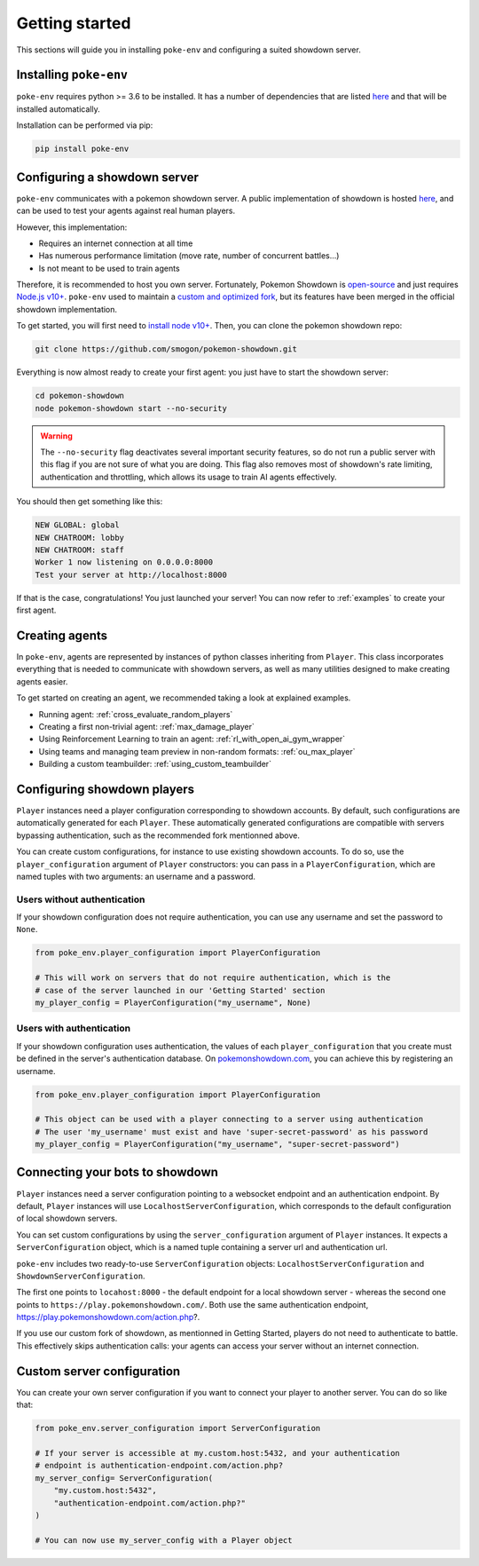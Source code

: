 .. _getting_started:


Getting started
***************

This sections will guide you in installing ``poke-env`` and configuring a suited showdown server.

Installing ``poke-env``
=======================

``poke-env`` requires python >= 3.6 to be installed. It has a number of dependencies that are listed `here <https://github.com/hsahovic/poke-env/blob/master/requirements.txt>`__ and that will be installed automatically.

Installation can be performed via pip:

.. code-block:: bash

    pip install poke-env

.. _configuring a showdown server:

Configuring a showdown server
=============================

``poke-env`` communicates with a pokemon showdown server. A public implementation of showdown is hosted `here <https://play.pokemonshowdown.com/>`__, and can be used to test your agents against real human players.

However, this implementation:

- Requires an internet connection at all time
- Has numerous performance limitation (move rate, number of concurrent battles...)
- Is not meant to be used to train agents

Therefore, it is recommended to host you own server. Fortunately, Pokemon Showdown is `open-source <https://play.pokemonshowdown.com/>`__ and just requires `Node.js v10+ <https://nodejs.org/en/>`__. ``poke-env`` used to maintain a `custom and optimized fork <https://github.com/hsahovic/Pokemon-Showdown>`__, but its features have been merged in the official showdown implementation.

To get started, you will first need to `install node v10+ <https://nodejs.org/en/download/>`__. Then, you can clone the pokemon showdown repo:

.. code-block:: bash

    git clone https://github.com/smogon/pokemon-showdown.git

Everything is now almost ready to create your first agent: you just have to start the showdown server:

.. code-block:: bash

    cd pokemon-showdown
    node pokemon-showdown start --no-security

.. warning:: The ``--no-security`` flag deactivates several important security features, so do not run a public server with this flag if you are not sure of what you are doing. This flag also removes most of showdown's rate limiting, authentication and throttling, which allows its usage to train AI agents effectively.


You should then get something like this:

.. code-block:: bash

    NEW GLOBAL: global
    NEW CHATROOM: lobby
    NEW CHATROOM: staff
    Worker 1 now listening on 0.0.0.0:8000
    Test your server at http://localhost:8000

If that is the case, congratulations! You just launched your server! You can now refer to :ref:`examples` to create your first agent.


Creating agents
===============

In ``poke-env``, agents are represented by instances of python classes inheriting from ``Player``. This class incorporates everything that is needed to communicate with showdown servers, as well as many utilities designed to make creating agents easier.

To get started on creating an agent, we recommended taking a look at explained examples.

- Running agent: :ref:`cross_evaluate_random_players`
- Creating a first non-trivial agent: :ref:`max_damage_player`
- Using Reinforcement Learning to train an agent: :ref:`rl_with_open_ai_gym_wrapper`
- Using teams and managing team preview in non-random formats: :ref:`ou_max_player`
- Building a custom teambuilder: :ref:`using_custom_teambuilder`


Configuring showdown players
============================

``Player`` instances need a player configuration corresponding to showdown accounts. By default, such configurations are automatically generated for each ``Player``. These automatically generated configurations are compatible with servers bypassing authentication, such as the recommended fork mentionned above.

You can create custom configurations, for instance to use existing showdown accounts. To do so, use the ``player_configuration`` argument of ``Player`` constructors: you can pass in a ``PlayerConfiguration``, which are named tuples with two arguments: an username and a password.

Users without authentication
----------------------------

If your showdown configuration does not require authentication, you can use any username and set the password to ``None``.

.. code-block:: python

    from poke_env.player_configuration import PlayerConfiguration

    # This will work on servers that do not require authentication, which is the
    # case of the server launched in our 'Getting Started' section
    my_player_config = PlayerConfiguration("my_username", None)

Users with authentication
--------------------------

If your showdown configuration uses authentication, the values of each ``player_configuration`` that you create must be defined in the server's authentication database. On `pokemonshowdown.com <https://play.pokemonshowdown.com/>`__, you can achieve this by registering an username.

.. code-block:: python

    from poke_env.player_configuration import PlayerConfiguration

    # This object can be used with a player connecting to a server using authentication
    # The user 'my_username' must exist and have 'super-secret-password' as his password
    my_player_config = PlayerConfiguration("my_username", "super-secret-password")

Connecting your bots to showdown
================================

``Player`` instances need a server configuration pointing to a websocket endpoint and an authentication endpoint. By default, ``Player`` instances will use ``LocalhostServerConfiguration``, which corresponds to the default configuration of local showdown servers.

You can set custom configurations by using the ``server_configuration`` argument of ``Player`` instances. It expects a ``ServerConfiguration`` object, which is a named tuple containing a server url and authentication url.

``poke-env`` includes two ready-to-use ``ServerConfiguration`` objects: ``LocalhostServerConfiguration`` and ``ShowdownServerConfiguration``.

The first one points to ``locahost:8000`` - the default endpoint for a local showdown server - whereas the second one points to ``https://play.pokemonshowdown.com/``. Both use the same authentication endpoint, https://play.pokemonshowdown.com/action.php?.

If you use our custom fork of showdown, as mentionned in Getting Started, players do not need to authenticate to battle. This effectively skips authentication calls: your agents can access your server without an internet connection.

Custom server configuration
===========================

You can create your own server configuration if you want to connect your player to another server. You can do so like that:

.. code-block:: python

    from poke_env.server_configuration import ServerConfiguration

    # If your server is accessible at my.custom.host:5432, and your authentication
    # endpoint is authentication-endpoint.com/action.php?
    my_server_config= ServerConfiguration(
        "my.custom.host:5432",
        "authentication-endpoint.com/action.php?"
    )

    # You can now use my_server_config with a Player object
